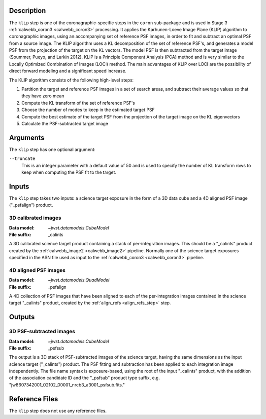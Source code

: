 Description
-----------
The ``klip`` step is one of the coronagraphic-specific steps in the ``coron``
sub-package and is used in Stage 3 :ref:`calwebb_coron3 <calwebb_coron3>` processing.
It applies the Karhunen-Loeve Image Plane (KLIP) algorithm to coronagraphic
images, using an accompanying set of reference PSF images, in order to fit and subtract an
optimal PSF from a source image. The KLIP algorithm uses a KL decomposition of the set of
reference PSF's, and generates a model PSF from the projection of the target on the KL vectors.
The model PSF is then subtracted from the target image (Soummer, Pueyo, and Larkin 2012).
KLIP is a Principle Component Analysis (PCA) method and is very similar to the Locally
Optimized Combination of Images (LOCI) method. The main advantages of KLIP over LOCI are
the possibility of direct forward modeling and a significant speed increase.

The KLIP algorithm consists of the following high-level steps:

1) Partition the target and reference PSF images in a set of search areas, and
   subtract their average values so that they have zero mean
2) Compute the KL transform of the set of reference PSF's
3) Choose the number of modes to keep in the estimated target PSF
4) Compute the best estimate of the target PSF from the projection of the
   target image on the KL eigenvectors
5) Calculate the PSF-subtracted target image

Arguments
---------
The ``klip`` step has one optional argument:

``--truncate``
  This is an integer parameter with a default value of 50 and is used to specify the number
  of KL transform rows to keep when computing the PSF fit to the target.

Inputs
------
The ``klip`` step takes two inputs: a science target exposure in the form of a 3D data
cube and a 4D aligned PSF image ("_psfalign") product.

3D calibrated images
^^^^^^^^^^^^^^^^^^^^
:Data model: `~jwst.datamodels.CubeModel`
:File suffix: _calints

A 3D calibrated science target product containing a stack of per-integration images.
This should be a "_calints" product created by the :ref:`calwebb_image2 <calwebb_image2>`
pipeline. Normally one of the science target exposures specified in the ASN file used
as input to the :ref:`calwebb_coron3 <calwebb_coron3>` pipeline.

4D aligned PSF images
^^^^^^^^^^^^^^^^^^^^^
:Data model: `~jwst.datamodels.QuadModel`
:File suffix: _psfalign

A 4D collection of PSF images that have been aligned to each of the per-integration images
contained in the science target "_calints" product, created by the
:ref:`align_refs <align_refs_step>` step.

Outputs
-------

3D PSF-subtracted images
^^^^^^^^^^^^^^^^^^^^^^^^
:Data model: `~jwst.datamodels.CubeModel`
:File suffix: _psfsub

The output is a 3D stack of PSF-subtracted images of the science target, having the same
dimensions as the input science target ("_calints") product. The PSF fitting and subtraction
has been applied to each integration image independently. The file name syntax is
exposure-based, using the root of the input "_calints" product, with the addition of the
association candidate ID and the "_psfsub" product type suffix, e.g.
"jw8607342001_02102_00001_nrcb3_a3001_psfsub.fits."

Reference Files
---------------
The ``klip`` step does not use any reference files.
